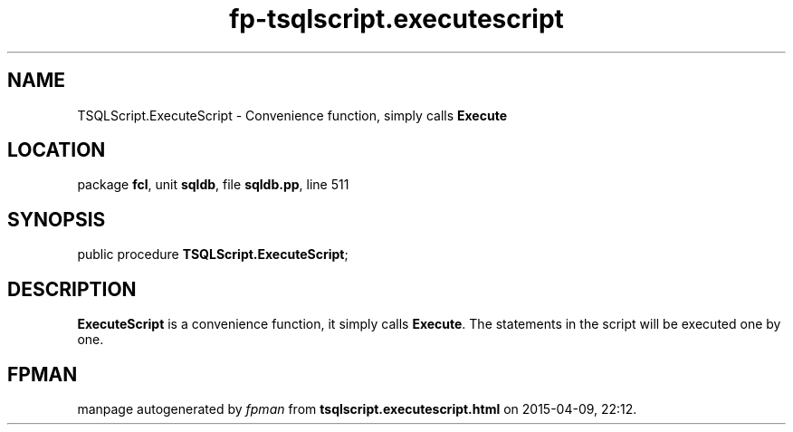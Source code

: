 .\" file autogenerated by fpman
.TH "fp-tsqlscript.executescript" 3 "2014-03-14" "fpman" "Free Pascal Programmer's Manual"
.SH NAME
TSQLScript.ExecuteScript - Convenience function, simply calls \fBExecute\fR 
.SH LOCATION
package \fBfcl\fR, unit \fBsqldb\fR, file \fBsqldb.pp\fR, line 511
.SH SYNOPSIS
public procedure \fBTSQLScript.ExecuteScript\fR;
.SH DESCRIPTION
\fBExecuteScript\fR is a convenience function, it simply calls \fBExecute\fR. The statements in the script will be executed one by one.


.SH FPMAN
manpage autogenerated by \fIfpman\fR from \fBtsqlscript.executescript.html\fR on 2015-04-09, 22:12.

